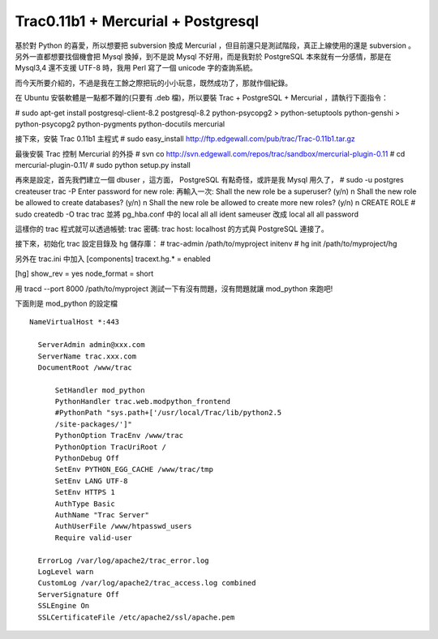 Trac0.11b1 + Mercurial + Postgresql
================================================================================

基於對 Python 的喜愛，所以想要把 subversion 換成 Mercurial ，但目前還只是測試階段，真正上線使用的還是 subversion
。另外一直都想要找個機會把 Mysql 換掉，到不是說 Mysql 不好用，而是我對於 PostgreSQL 本來就有一分感情，那是在 Mysql3,4
還不支援 UTF-8 時，我用 Perl 寫了一個 unicode 字的查詢系統。

而今天所要介紹的，不過是我在工餘之際把玩的小小玩意，既然成功了，那就作個紀錄。

在 Ubuntu 安裝軟體是一點都不難的(只要有 .deb 檔)，所以要裝 Trac + PostgreSQL + Mercurial ，請執行下面指令：

# sudo apt-get install postgresql-client-8.2 postgresql-8.2 python-psycopg2 \
> python-setuptools python-genshi \
> python-psycopg2 python-pygments python-docutils mercurial

接下來，安裝 Trac 0.11b1 主程式
# sudo easy_install http://ftp.edgewall.com/pub/trac/Trac-0.11b1.tar.gz

最後安裝 Trac 控制 Mercurial 的外掛
# svn co http://svn.edgewall.com/repos/trac/sandbox/mercurial-plugin-0.11
# cd mercurial-plugin-0.11/
# sudo python setup.py install

再來是設定，首先我們建立一個 dbuser ，這方面， PostgreSQL 有點奇怪，或許是我 Mysql 用久了，
# sudo -u postgres createuser trac -P
Enter password for new role:
再輸入一次:
Shall the new role be a superuser? (y/n) n
Shall the new role be allowed to create databases? (y/n) n
Shall the new role be allowed to create more new roles? (y/n) n
CREATE ROLE
# sudo createdb -O trac trac
並將 pg_hba.conf 中的
local all all ident sameuser
改成
local all all password

這樣你的 trac 程式就可以透過帳號: trac 密碼: trac host: localhost 的方式與 PostgreSQL 連接了。

接下來，初始化 trac 設定目錄及 hg 儲存庫：
# trac-admin /path/to/myproject initenv
# hg init /path/to/myproject/hg

另外在 trac.ini 中加入
[components]
tracext.hg.* = enabled

[hg]
show_rev = yes
node_format = short

用 tracd --port 8000 /path/to/myproject 測試一下有沒有問題，沒有問題就讓 mod_python 來跑吧!

下面則是 mod_python 的設定檔
::
    NameVirtualHost *:443

      ServerAdmin admin@xxx.com
      ServerName trac.xxx.com
      DocumentRoot /www/trac

          SetHandler mod_python
          PythonHandler trac.web.modpython_frontend
          #PythonPath "sys.path+['/usr/local/Trac/lib/python2.5
          /site-packages/']"
          PythonOption TracEnv /www/trac
          PythonOption TracUriRoot /
          PythonDebug Off
          SetEnv PYTHON_EGG_CACHE /www/trac/tmp
          SetEnv LANG UTF-8
          SetEnv HTTPS 1
          AuthType Basic
          AuthName "Trac Server"
          AuthUserFile /www/htpasswd_users
          Require valid-user

      ErrorLog /var/log/apache2/trac_error.log
      LogLevel warn
      CustomLog /var/log/apache2/trac_access.log combined
      ServerSignature Off
      SSLEngine On
      SSLCertificateFile /etc/apache2/ssl/apache.pem



.. author:: default
.. categories:: chinese
.. tags:: mercurial, trac, subversion, python, postgresql
.. comments::